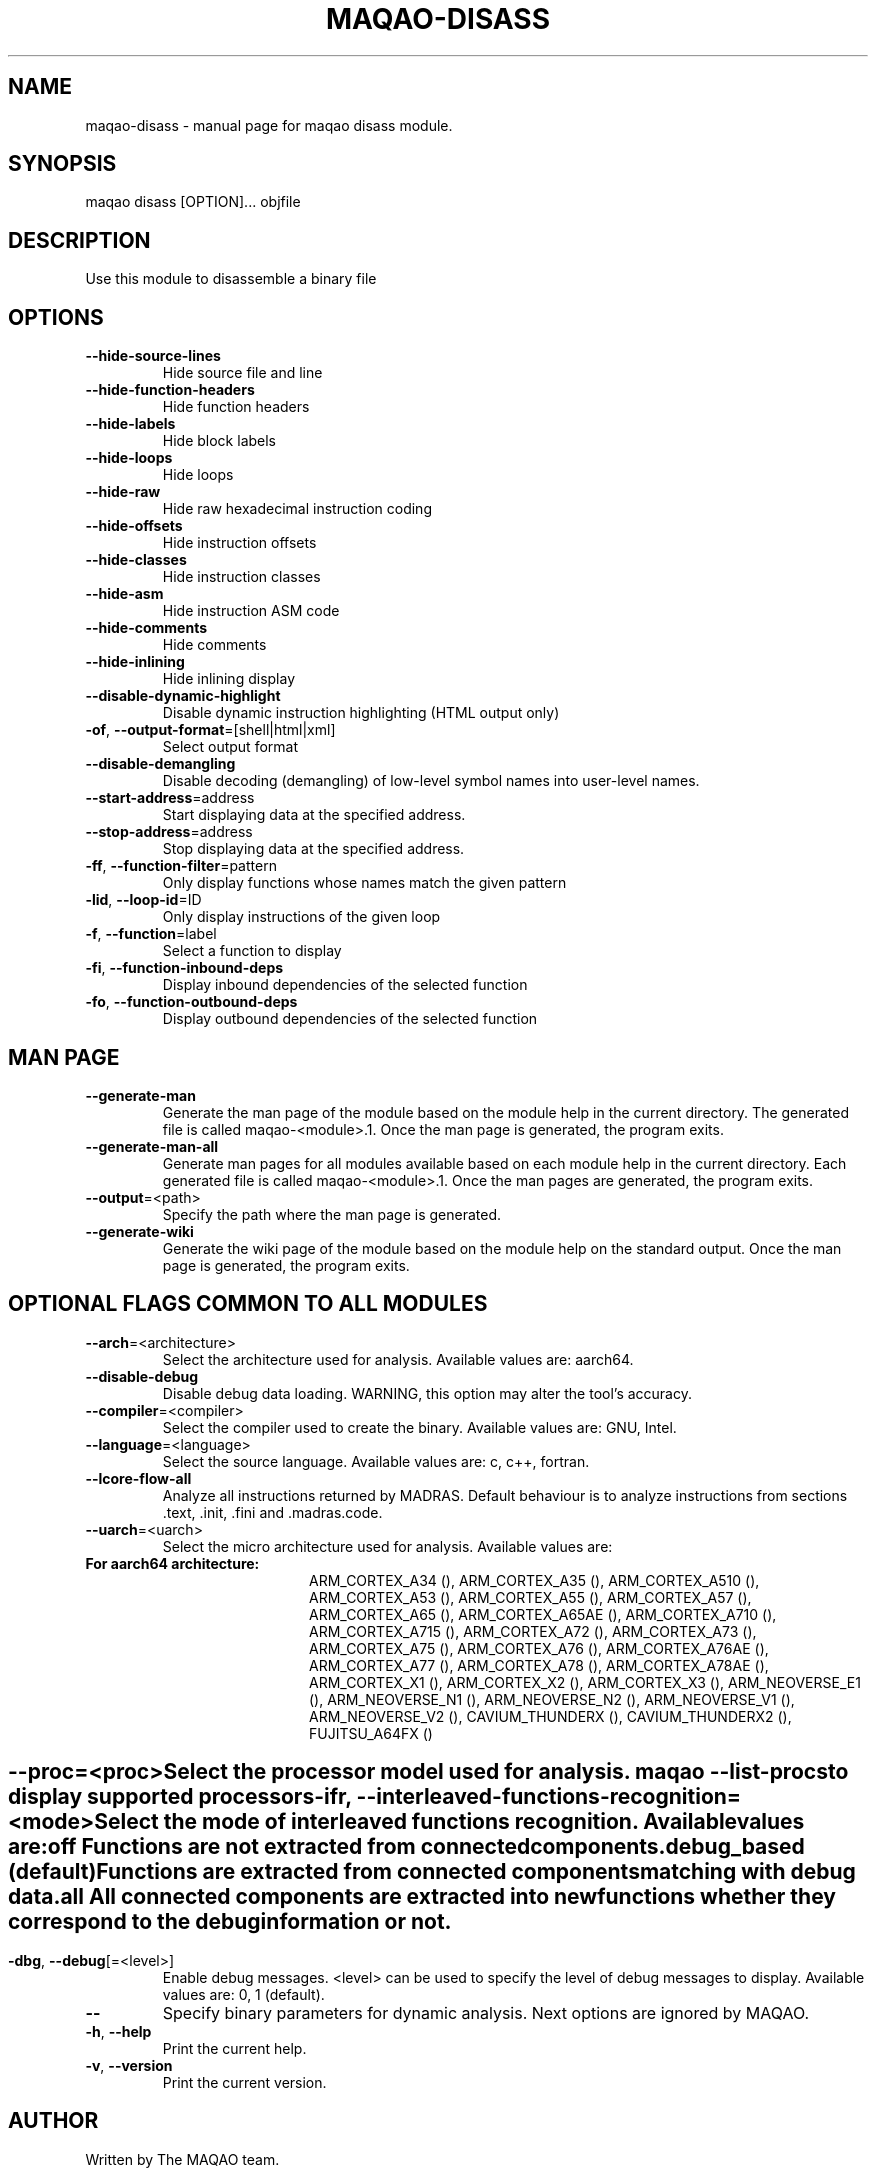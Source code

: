 .\" File generated using by MAQAO.
.TH MAQAO-DISASS "1" "2025/01/21" "MAQAO-DISASS 0.0.1" "User Commands"
.SH NAME
maqao-disass \- manual page for maqao disass module.
.SH SYNOPSIS
maqao disass [OPTION]... objfile
.SH DESCRIPTION
Use this module to disassemble a binary file
.SH OPTIONS
.TP
\fB\-\-hide-source-lines\fR
Hide source file and line
.TP
\fB\-\-hide-function-headers\fR
Hide function headers
.TP
\fB\-\-hide-labels\fR
Hide block labels
.TP
\fB\-\-hide-loops\fR
Hide loops
.TP
\fB\-\-hide-raw\fR
Hide raw hexadecimal instruction coding
.TP
\fB\-\-hide-offsets\fR
Hide instruction offsets
.TP
\fB\-\-hide-classes\fR
Hide instruction classes
.TP
\fB\-\-hide-asm\fR
Hide instruction ASM code
.TP
\fB\-\-hide-comments\fR
Hide comments
.TP
\fB\-\-hide-inlining\fR
Hide inlining display
.TP
\fB\-\-disable-dynamic-highlight\fR
Disable dynamic instruction highlighting (HTML output only)
.TP
\fB\-of\fR, \fB\-\-output-format\fR\=[shell|html|xml]
Select output format
.TP
\fB\-\-disable-demangling\fR
Disable decoding (demangling) of low-level symbol names into user-level names.
.TP
\fB\-\-start-address\fR\=address
Start displaying data at the specified address.
.TP
\fB\-\-stop-address\fR\=address
Stop displaying data at the specified address.
.TP
\fB\-ff\fR, \fB\-\-function-filter\fR\=pattern
Only display functions whose names match the given pattern
.TP
\fB\-lid\fR, \fB\-\-loop-id\fR\=ID
Only display instructions of the given loop
.TP
\fB\-f\fR, \fB\-\-function\fR\=label
Select a function to display
.TP
\fB\-fi\fR, \fB\-\-function-inbound-deps\fR
Display inbound dependencies of the selected function
.TP
\fB\-fo\fR, \fB\-\-function-outbound-deps\fR
Display outbound dependencies of the selected function
.SH "    MAN PAGE"
.TP
\fB\-\-generate-man\fR
Generate the man page of the module based on the module help in the current directory. The generated file is called maqao-<module>.1. Once the man page is generated, the program exits.
.TP
\fB\-\-generate-man-all\fR
Generate man pages for all modules available based on each module help in the current directory. Each generated file is called maqao-<module>.1. Once the man pages are generated, the program exits.
.TP
\fB\-\-output\fR\=<path>
Specify the path where the man page is generated.
.TP
\fB\-\-generate-wiki\fR
Generate the wiki page of the module based on the module help on the standard output. Once the man page is generated, the program exits.
.SH "    OPTIONAL FLAGS COMMON TO ALL MODULES"
.TP
\fB\-\-arch\fR\=<architecture>
Select the architecture used for analysis. Available values are: 
aarch64.

.TP
\fB\-\-disable-debug\fR
Disable debug data loading. WARNING, this option may alter the tool's accuracy.
.TP
\fB\-\-compiler\fR\=<compiler>
Select the compiler used to create the binary. Available values are: 
GNU, Intel.

.TP
\fB\-\-language\fR\=<language>
Select the source language. Available values are: 
c, c++, fortran.

.TP
\fB\-\-lcore-flow-all\fR
Analyze all instructions returned by MADRAS. Default behaviour is to analyze instructions from sections .text, .init, .fini and .madras.code. 
.TP
\fB\-\-uarch\fR\=<uarch>
Select the micro architecture used for analysis. Available values are: 
.TP 20 
\fB       For aarch64 architecture:\fR 
ARM_CORTEX_A34 (), ARM_CORTEX_A35 (), ARM_CORTEX_A510 (), ARM_CORTEX_A53 (), ARM_CORTEX_A55 (),             ARM_CORTEX_A57 (), ARM_CORTEX_A65 (), ARM_CORTEX_A65AE (), ARM_CORTEX_A710 (), ARM_CORTEX_A715 (),             ARM_CORTEX_A72 (), ARM_CORTEX_A73 (), ARM_CORTEX_A75 (), ARM_CORTEX_A76 (), ARM_CORTEX_A76AE (),             ARM_CORTEX_A77 (), ARM_CORTEX_A78 (), ARM_CORTEX_A78AE (), ARM_CORTEX_X1 (), ARM_CORTEX_X2 (),             ARM_CORTEX_X3 (), ARM_NEOVERSE_E1 (), ARM_NEOVERSE_N1 (), ARM_NEOVERSE_N2 (), ARM_NEOVERSE_V1 (),             ARM_NEOVERSE_V2 (), CAVIUM_THUNDERX (), CAVIUM_THUNDERX2 (), FUJITSU_A64FX ()
.
.SH ""
.TP
\fB\-\-proc\fR\=<proc>
Select the processor model used for analysis. maqao --list-procs to display supported processors
.TP
\fB\-ifr\fR, \fB\-\-interleaved-functions-recognition\fR\=<mode>
Select the mode of interleaved functions recognition. Available values are: 
.TP 20 
\fB       off\fR 
Functions are not extracted from connected components.
.TP 20 
\fB       debug_based\fR  (default)
Functions are extracted from connected components matching with debug data.
.TP 20 
\fB       all\fR 
All connected components are extracted into new functions whether they correspond to the debug information or not.
.
.SH ""
.TP
\fB\-dbg\fR, \fB\-\-debug\fR[\=<level>]
Enable debug messages. <level> can be used to specify the level of debug messages to display. Available values are: 
0, 1 (default).

.TP
\fB\-\-\fR
Specify binary parameters for dynamic analysis. Next options are ignored by MAQAO.
.TP
\fB\-h\fR, \fB\-\-help\fR
Print the current help.
.TP
\fB\-v\fR, \fB\-\-version\fR
Print the current version.
.SH AUTHOR
Written by The MAQAO team.
.SH "REPORTING BUGS"
Report bugs to <contact@maqao.org>.
.SH COPYRIGHT
MAQAO (C), 2004 - 2025 Universite de Versailles Saint-Quentin-en-Yvelines (UVSQ), 
is distributed under the GNU Lesser General Public License (GNU LGPL). MAQAO is 
free software; you can use it under the terms of the GNU Lesser General 
Public License as published by the Free Software Foundation; either version 2.1 
of the License, or (at your option) any later version. This software is distributed 
in the hope that it will be useful, but WITHOUT ANY WARRANTY; without even the 
implied warranty of MERCHANTABILITY or FITNESS FOR A PARTICULAR PURPOSE. See the 
GNU Lesser General Public License for more details.

The full legal text of the GNU Lesser General Public License (GNU LGPL) is available
at http://www.gnu.org/licenses/old-licenses/lgpl-2.1.html.
.SH "SEE ALSO"
maqao(1), maqao-madras(1), maqao-analyze(1), maqao-cqa(1), maqao-lprof(1), maqao-oneview(1), maqao-otter(1)
